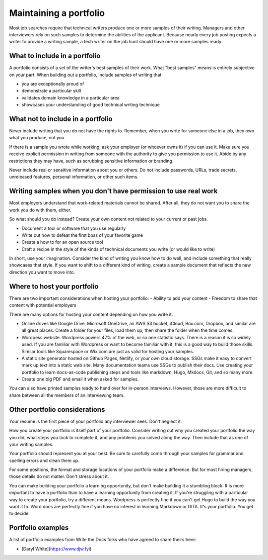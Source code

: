 Maintaining a portfolio
-----------------------

Most job searches require that technical writers produce one or more samples of their writing.
Managers and other interviewers rely on such samples to determine the abilities of the applicant.
Because nearly every job posting expects a writer to provide a writing sample, a tech writer on the job hunt should have one or more samples ready.

What to include in a portfolio
~~~~~~~~~~~~~~~~~~~~~~~~~~~~~~

A portfolio consists of a set of the writer's best samples of their work.
What "best samples" means is entirely subjective on your part.
When building out a portfolio, include samples of writing that

- you are exceptionally proud of
- demonstrate a particular skill
- validates domain knowledge in a particular area
- showcases your understanding of good technical writing technique

What not to include in a portfolio
~~~~~~~~~~~~~~~~~~~~~~~~~~~~~~~~~~

Never include writing that you do not have the rights to.
Remember, when you write for someone else in a job, they own what you produce, not you.

If there is a sample you wrote while working, ask your employer (or whoever owns it) if you can use it.
Make sure you receive explicit permission in writing from someone with the authority to give you permission to use it.
Abide by any restrictions they may have, such as scrubbing sensitive information or branding.

Never include real or sensitive information about you or others.
Do not include passwords, URLs, trade secrets, unreleased features, personal information, or other such items.

Writing samples when you don't have permission to use real work
~~~~~~~~~~~~~~~~~~~~~~~~~~~~~~~~~~~~~~~~~~~~~~~~~~~~~~~~~~~~~~~

Most employers understand that work-related materials cannot be shared.
After all, they do not want you to share the work you do with them, either.

So what should you do instead?
Create your own content not related to your current or past jobs.

- Document a tool or software that you use regularly
- Write out how to defeat the first boss of your favorite game
- Create a how to for an open source tool
- Craft a recipe in the style of the kinds of technical documents you write (or would like to write)

In short, use your imagination.
Consider the kind of writing you know how to do well, and include something that really showcases that style.
If you want to shift to a different kind of writing, create a sample document that reflects the new direction you want to move into.

Where to host your portfolio
~~~~~~~~~~~~~~~~~~~~~~~~~~~~

There are two important considerations when hosting your portfolio:
- Ability to add your content
- Freedom to share that content with potential employers

There are many options for hosting your content depending on how you write it.

- Online drives like Google Drive, Microsoft OneDrive, an AWS S3 bucket, iCloud, Box.com, Dropbox, and similar are all great places.
  Create a folder for your files, load them up, then share the folder when the time comes.
- Wordpess website.
  Wordpress powers 47% of the web, or so one statistic says.
  There is a reason it is so widely used.
  If you are familiar with Wordpress or want to become familiar with it, this is a good way to build those skills.
  Similar tools like Squarespace or Wix.com are just as valid for hosting your samples.
- A static site generator hosted on Github Pages, Netlify, or your own cloud storage.
  SSGs make it easy to convert mark up text into a static web site.
  Many documentation teams use SSGs to publish their docs.
  Use creating your portfolio to learn docs-as-code publishing steps and tools like markdown, Hugo, Mkdocs, Git, and so many more.
- Create one big PDF and email it when asked for samples.

You can also have printed samples ready to hand over for in-person interviews.
However, those are more difficult to share between all the members of an interviewing team.

Other portfolio considerations
~~~~~~~~~~~~~~~~~~~~~~~~~~~~~~

Your resume is the first piece of your portfolio any interviewer sees.
Don't neglect it.

How you create your portfolio is itself part of your portfolio.
Consider writing out why you created your portfolio the way you did, what steps you took to complete it, and any problems you solved along the way.
Then include that as one of your writing samples.

Your portfolio should represent you at your best.
Be sure to carefully comb through your samples for grammar and spelling errors and clean them up.

For some positions, the format and storage locations of your portfolio make a difference.
But for most hiring managers, those details do not matter.
Don't stress about it.

You can make building your portfolio a learning opportunity, but don't make building it a stumbling block.
It is more important to have a portfolio than to have a learning opportunity from creating it.
If you're struggling with a particular way to create your portfolio, try a different means.
Wordpress is perfectly fine if you can't get Hugo to build the way you want it to.
Word docs are perfectly fine if you have no interest in learning Markdown or DITA.
It's your portfolio.
You get to decide.

Portfolio examples
~~~~~~~~~~~~~~~~~~

A list of portfolio examples from Write the Docs folks who have agreed to share theirs here:

- [Daryl White](https://www.djw.fyi)